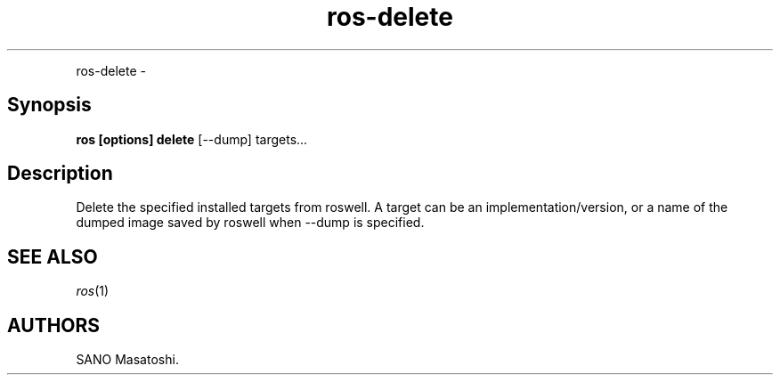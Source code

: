 .TH "ros-delete" "1" "" "" ""
.nh \" Turn off hyphenation by default.
.PP
ros\-delete \-
.SH Synopsis
.PP
\f[B]ros [options] delete\f[] [\-\-dump] targets...
.SH Description
.PP
Delete the specified installed targets from roswell.
A target can be an implementation/version, or a name of the dumped image
saved by roswell when \-\-dump is specified.
.SH SEE ALSO
.PP
\f[I]ros\f[](1)
.SH AUTHORS
SANO Masatoshi.

